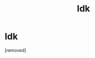 #+TITLE: Idk

* Idk
:PROPERTIES:
:Score: 1
:DateUnix: 1608091368.0
:DateShort: 2020-Dec-16
:END:
[removed]

